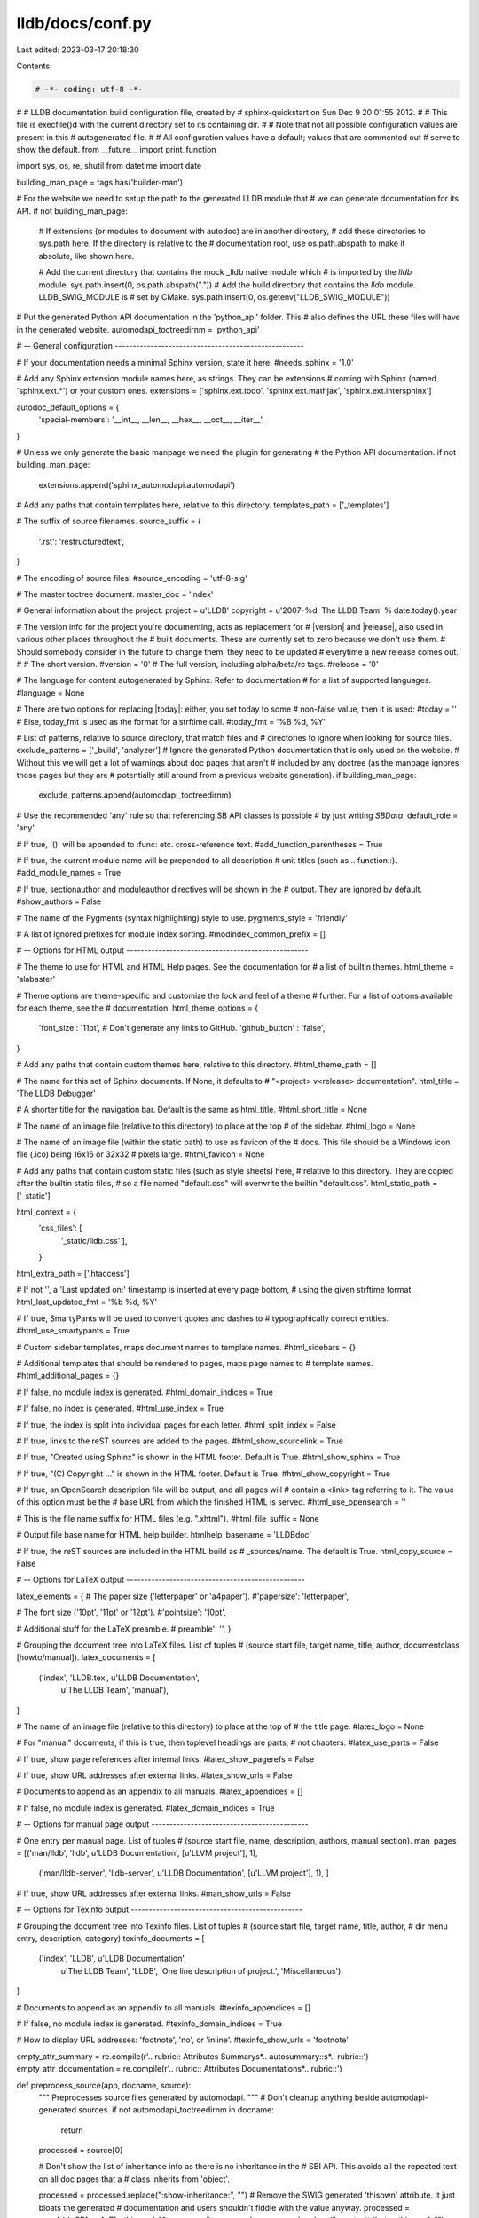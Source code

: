 lldb/docs/conf.py
=================

Last edited: 2023-03-17 20:18:30

Contents:

.. code-block:: py

    # -*- coding: utf-8 -*-
#
# LLDB documentation build configuration file, created by
# sphinx-quickstart on Sun Dec  9 20:01:55 2012.
#
# This file is execfile()d with the current directory set to its containing dir.
#
# Note that not all possible configuration values are present in this
# autogenerated file.
#
# All configuration values have a default; values that are commented out
# serve to show the default.
from __future__ import print_function

import sys, os, re, shutil
from datetime import date

building_man_page = tags.has('builder-man')

# For the website we need to setup the path to the generated LLDB module that
# we can generate documentation for its API.
if not building_man_page:
    # If extensions (or modules to document with autodoc) are in another directory,
    # add these directories to sys.path here. If the directory is relative to the
    # documentation root, use os.path.abspath to make it absolute, like shown here.

    # Add the current directory that contains the mock _lldb native module which
    # is imported by the `lldb` module.
    sys.path.insert(0, os.path.abspath("."))
    # Add the build directory that contains the `lldb` module. LLDB_SWIG_MODULE is
    # set by CMake.
    sys.path.insert(0, os.getenv("LLDB_SWIG_MODULE"))

# Put the generated Python API documentation in the 'python_api' folder. This
# also defines the URL these files will have in the generated website.
automodapi_toctreedirnm = 'python_api'

# -- General configuration -----------------------------------------------------

# If your documentation needs a minimal Sphinx version, state it here.
#needs_sphinx = '1.0'

# Add any Sphinx extension module names here, as strings. They can be extensions
# coming with Sphinx (named 'sphinx.ext.*') or your custom ones.
extensions = ['sphinx.ext.todo', 'sphinx.ext.mathjax', 'sphinx.ext.intersphinx']

autodoc_default_options = {
    'special-members': '__int__, __len__, __hex__, __oct__, __iter__',
}

# Unless we only generate the basic manpage we need the plugin for generating
# the Python API documentation.
if not building_man_page:
    extensions.append('sphinx_automodapi.automodapi')

# Add any paths that contain templates here, relative to this directory.
templates_path = ['_templates']

# The suffix of source filenames.
source_suffix = {
    '.rst': 'restructuredtext',
}

# The encoding of source files.
#source_encoding = 'utf-8-sig'

# The master toctree document.
master_doc = 'index'

# General information about the project.
project = u'LLDB'
copyright = u'2007-%d, The LLDB Team' % date.today().year

# The version info for the project you're documenting, acts as replacement for
# |version| and |release|, also used in various other places throughout the
# built documents. These are currently set to zero because we don't use them.
# Should somebody consider in the future to change them, they need to be updated
# everytime a new release comes out.
#
# The short version.
#version = '0'
# The full version, including alpha/beta/rc tags.
#release = '0'

# The language for content autogenerated by Sphinx. Refer to documentation
# for a list of supported languages.
#language = None

# There are two options for replacing |today|: either, you set today to some
# non-false value, then it is used:
#today = ''
# Else, today_fmt is used as the format for a strftime call.
#today_fmt = '%B %d, %Y'

# List of patterns, relative to source directory, that match files and
# directories to ignore when looking for source files.
exclude_patterns = ['_build', 'analyzer']
# Ignore the generated Python documentation that is only used on the website.
# Without this we will get a lot of warnings about doc pages that aren't
# included by any doctree (as the manpage ignores those pages but they are
# potentially still around from a previous website generation).
if building_man_page:
    exclude_patterns.append(automodapi_toctreedirnm)
# Use the recommended 'any' rule so that referencing SB API classes is possible
# by just writing `SBData`.
default_role = 'any'

# If true, '()' will be appended to :func: etc. cross-reference text.
#add_function_parentheses = True

# If true, the current module name will be prepended to all description
# unit titles (such as .. function::).
#add_module_names = True

# If true, sectionauthor and moduleauthor directives will be shown in the
# output. They are ignored by default.
#show_authors = False

# The name of the Pygments (syntax highlighting) style to use.
pygments_style = 'friendly'

# A list of ignored prefixes for module index sorting.
#modindex_common_prefix = []


# -- Options for HTML output ---------------------------------------------------

# The theme to use for HTML and HTML Help pages.  See the documentation for
# a list of builtin themes.
html_theme = 'alabaster'

# Theme options are theme-specific and customize the look and feel of a theme
# further.  For a list of options available for each theme, see the
# documentation.
html_theme_options = {
    'font_size': '11pt',
    # Don't generate any links to GitHub.
    'github_button' : 'false',
}

# Add any paths that contain custom themes here, relative to this directory.
#html_theme_path = []

# The name for this set of Sphinx documents.  If None, it defaults to
# "<project> v<release> documentation".
html_title = 'The LLDB Debugger'

# A shorter title for the navigation bar.  Default is the same as html_title.
#html_short_title = None

# The name of an image file (relative to this directory) to place at the top
# of the sidebar.
#html_logo = None

# The name of an image file (within the static path) to use as favicon of the
# docs.  This file should be a Windows icon file (.ico) being 16x16 or 32x32
# pixels large.
#html_favicon = None

# Add any paths that contain custom static files (such as style sheets) here,
# relative to this directory. They are copied after the builtin static files,
# so a file named "default.css" will overwrite the builtin "default.css".
html_static_path = ['_static']

html_context = {
    'css_files': [
        '_static/lldb.css'
        ],
    }

html_extra_path = ['.htaccess']

# If not '', a 'Last updated on:' timestamp is inserted at every page bottom,
# using the given strftime format.
html_last_updated_fmt = '%b %d, %Y'

# If true, SmartyPants will be used to convert quotes and dashes to
# typographically correct entities.
#html_use_smartypants = True

# Custom sidebar templates, maps document names to template names.
#html_sidebars = {}

# Additional templates that should be rendered to pages, maps page names to
# template names.
#html_additional_pages = {}

# If false, no module index is generated.
#html_domain_indices = True

# If false, no index is generated.
#html_use_index = True

# If true, the index is split into individual pages for each letter.
#html_split_index = False

# If true, links to the reST sources are added to the pages.
#html_show_sourcelink = True

# If true, "Created using Sphinx" is shown in the HTML footer. Default is True.
#html_show_sphinx = True

# If true, "(C) Copyright ..." is shown in the HTML footer. Default is True.
#html_show_copyright = True

# If true, an OpenSearch description file will be output, and all pages will
# contain a <link> tag referring to it.  The value of this option must be the
# base URL from which the finished HTML is served.
#html_use_opensearch = ''

# This is the file name suffix for HTML files (e.g. ".xhtml").
#html_file_suffix = None

# Output file base name for HTML help builder.
htmlhelp_basename = 'LLDBdoc'

# If true, the reST sources are included in the HTML build as
# _sources/name. The default is True.
html_copy_source = False

# -- Options for LaTeX output --------------------------------------------------

latex_elements = {
# The paper size ('letterpaper' or 'a4paper').
#'papersize': 'letterpaper',

# The font size ('10pt', '11pt' or '12pt').
#'pointsize': '10pt',

# Additional stuff for the LaTeX preamble.
#'preamble': '',
}

# Grouping the document tree into LaTeX files. List of tuples
# (source start file, target name, title, author, documentclass [howto/manual]).
latex_documents = [
  ('index', 'LLDB.tex', u'LLDB Documentation',
   u'The LLDB Team', 'manual'),
]

# The name of an image file (relative to this directory) to place at the top of
# the title page.
#latex_logo = None

# For "manual" documents, if this is true, then toplevel headings are parts,
# not chapters.
#latex_use_parts = False

# If true, show page references after internal links.
#latex_show_pagerefs = False

# If true, show URL addresses after external links.
#latex_show_urls = False

# Documents to append as an appendix to all manuals.
#latex_appendices = []

# If false, no module index is generated.
#latex_domain_indices = True


# -- Options for manual page output --------------------------------------------

# One entry per manual page. List of tuples
# (source start file, name, description, authors, manual section).
man_pages = [('man/lldb', 'lldb', u'LLDB Documentation', [u'LLVM project'], 1),
             ('man/lldb-server', 'lldb-server', u'LLDB Documentation', [u'LLVM project'], 1),
             ]

# If true, show URL addresses after external links.
#man_show_urls = False

# -- Options for Texinfo output ------------------------------------------------

# Grouping the document tree into Texinfo files. List of tuples
# (source start file, target name, title, author,
#  dir menu entry, description, category)
texinfo_documents = [
  ('index', 'LLDB', u'LLDB Documentation',
   u'The LLDB Team', 'LLDB', 'One line description of project.',
   'Miscellaneous'),
]

# Documents to append as an appendix to all manuals.
#texinfo_appendices = []

# If false, no module index is generated.
#texinfo_domain_indices = True

# How to display URL addresses: 'footnote', 'no', or 'inline'.
#texinfo_show_urls = 'footnote'

empty_attr_summary = re.compile(r'\.\. rubric:: Attributes Summary\s*\.\. autosummary::\s*\.\. rubric::')
empty_attr_documentation = re.compile(r'\.\. rubric:: Attributes Documentation\s*\.\. rubric::')

def preprocess_source(app, docname, source):
    """ Preprocesses source files generated by automodapi. """
    # Don't cleanup anything beside automodapi-generated sources.
    if not automodapi_toctreedirnm in docname:
      return
    processed = source[0]

    # Don't show the list of inheritance info as there is no inheritance in the
    # SBI API. This avoids all the repeated text on all doc pages that a
    # class inherits from 'object'.

    processed = processed.replace(":show-inheritance:", "")
    # Remove the SWIG generated 'thisown' attribute. It just bloats the generated
    # documentation and users shouldn't fiddle with the value anyway.
    processed = re.sub(r'~SB[a-zA-Z]+\.thisown', "", processed)
    processed = processed.replace("  .. autoattribute:: thisown", "")

    # After removing 'thisown', many objects don't have any attributes left.
    # Remove all now empty attribute summary/documentation sections with
    # some rather ugly regex.
    processed = empty_attr_summary.sub('.. rubric::', processed)
    processed = empty_attr_documentation.sub('.. rubric::', processed)

    # Replace the original source with the processed one (source is a single
    # element list).
    source[0] = processed

def cleanup_source(app, exception):
    """ Remove files generated by automodapi in the source tree. """
    if hasattr(app.config, 'automodapi_toctreedirnm'):
      api_source_dir = os.path.join(app.srcdir, app.config.automodapi_toctreedirnm)
      shutil.rmtree(api_source_dir, ignore_errors=True)

def setup(app):
    app.connect('source-read', preprocess_source)
    app.connect('build-finished', cleanup_source)



